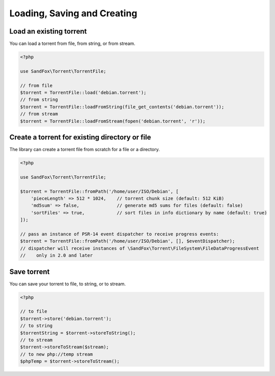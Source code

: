 Loading, Saving and Creating
############################

Load an existing torrent
========================

.. versionadded:: 1.2 loadFromString()
.. versionadded:: 2.1 loadFromStream()

You can load a torrent from file, from string, or from stream.

.. code-block:: php

    <?php

    use SandFox\Torrent\TorrentFile;

    // from file
    $torrent = TorrentFile::load('debian.torrent');
    // from string
    $torrent = TorrentFile::loadFromString(file_get_contents('debian.torrent'));
    // from stream
    $torrent = TorrentFile::loadFromStream(fopen('debian.torrent', 'r'));

Create a torrent for existing directory or file
===============================================

.. versionadded:: 1.1 $options
.. versionadded:: 2.0 $eventDispatcher

The library can create a torrent file from scratch for a file or a directory.

.. code-block:: php

    <?php

    use SandFox\Torrent\TorrentFile;

    $torrent = TorrentFile::fromPath('/home/user/ISO/Debian', [
        'pieceLength' => 512 * 1024,    // torrent chunk size (default: 512 KiB)
        'md5sum' => false,              // generate md5 sums for files (default: false)
        'sortFiles' => true,            // sort files in info dictionary by name (default: true)
    ]);

    // pass an instance of PSR-14 event dispatcher to receive progress events:
    $torrent = TorrentFile::fromPath('/home/user/ISO/Debian', [], $eventDispatcher);
    // dispatcher will receive instances of \SandFox\Torrent\FileSystem\FileDataProgressEvent
    //    only in 2.0 and later

Save torrent
============

.. versionadded:: 1.2 storeToString()
.. versionadded:: 2.1 storeToStream()

You can save your torrent to file, to string, or to stream.

.. code-block:: php

    <?php

    // to file
    $torrent->store('debian.torrent');
    // to string
    $torrentString = $torrent->storeToString();
    // to stream
    $torrent->storeToStream($stream);
    // to new php://temp stream
    $phpTemp = $torrent->storeToStream();
